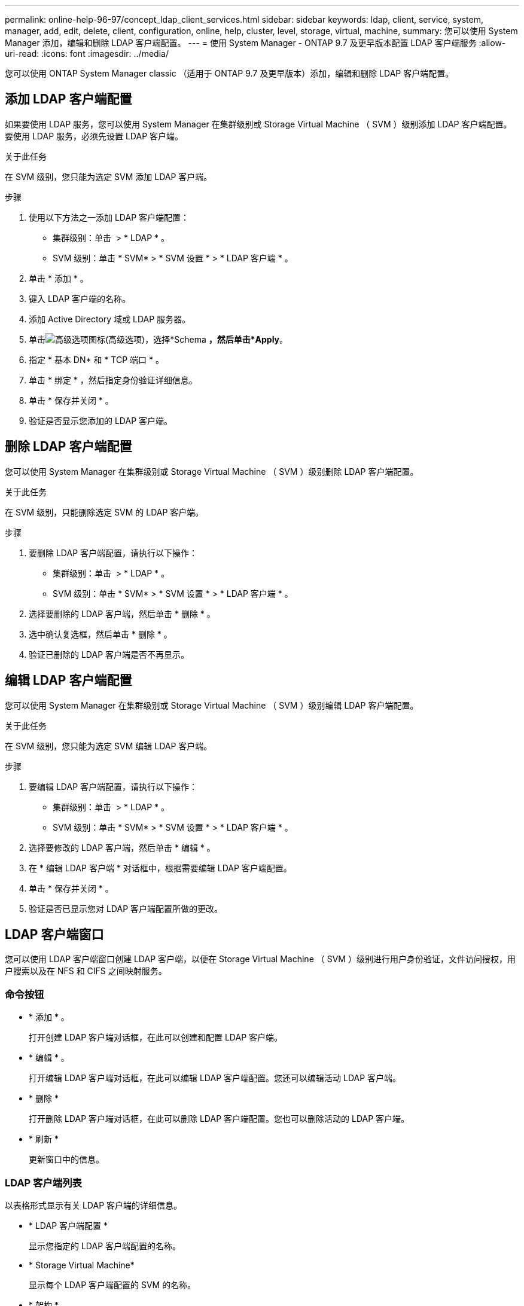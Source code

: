 ---
permalink: online-help-96-97/concept_ldap_client_services.html 
sidebar: sidebar 
keywords: ldap, client, service, system, manager, add, edit, delete, client, configuration, online, help, cluster, level, storage, virtual, machine, 
summary: 您可以使用 System Manager 添加，编辑和删除 LDAP 客户端配置。 
---
= 使用 System Manager - ONTAP 9.7 及更早版本配置 LDAP 客户端服务
:allow-uri-read: 
:icons: font
:imagesdir: ../media/


[role="lead"]
您可以使用 ONTAP System Manager classic （适用于 ONTAP 9.7 及更早版本）添加，编辑和删除 LDAP 客户端配置。



== 添加 LDAP 客户端配置

如果要使用 LDAP 服务，您可以使用 System Manager 在集群级别或 Storage Virtual Machine （ SVM ）级别添加 LDAP 客户端配置。要使用 LDAP 服务，必须先设置 LDAP 客户端。

.关于此任务
在 SVM 级别，您只能为选定 SVM 添加 LDAP 客户端。

.步骤
. 使用以下方法之一添加 LDAP 客户端配置：
+
** 集群级别：单击 *image:../media/advanced_options.gif[""]* > * LDAP * 。
** SVM 级别：单击 * SVM* > * SVM 设置 * > * LDAP 客户端 * 。


. 单击 * 添加 * 。
. 键入 LDAP 客户端的名称。
. 添加 Active Directory 域或 LDAP 服务器。
. 单击image:../media/advanced_options.gif["高级选项图标"](高级选项)，选择*Schema *，然后单击*Apply*。
. 指定 * 基本 DN* 和 * TCP 端口 * 。
. 单击 * 绑定 * ，然后指定身份验证详细信息。
. 单击 * 保存并关闭 * 。
. 验证是否显示您添加的 LDAP 客户端。




== 删除 LDAP 客户端配置

您可以使用 System Manager 在集群级别或 Storage Virtual Machine （ SVM ）级别删除 LDAP 客户端配置。

.关于此任务
在 SVM 级别，只能删除选定 SVM 的 LDAP 客户端。

.步骤
. 要删除 LDAP 客户端配置，请执行以下操作：
+
** 集群级别：单击 *image:../media/advanced_options.gif[""]* > * LDAP * 。
** SVM 级别：单击 * SVM* > * SVM 设置 * > * LDAP 客户端 * 。


. 选择要删除的 LDAP 客户端，然后单击 * 删除 * 。
. 选中确认复选框，然后单击 * 删除 * 。
. 验证已删除的 LDAP 客户端是否不再显示。




== 编辑 LDAP 客户端配置

您可以使用 System Manager 在集群级别或 Storage Virtual Machine （ SVM ）级别编辑 LDAP 客户端配置。

.关于此任务
在 SVM 级别，您只能为选定 SVM 编辑 LDAP 客户端。

.步骤
. 要编辑 LDAP 客户端配置，请执行以下操作：
+
** 集群级别：单击 *image:../media/advanced_options.gif[""]* > * LDAP * 。
** SVM 级别：单击 * SVM* > * SVM 设置 * > * LDAP 客户端 * 。


. 选择要修改的 LDAP 客户端，然后单击 * 编辑 * 。
. 在 * 编辑 LDAP 客户端 * 对话框中，根据需要编辑 LDAP 客户端配置。
. 单击 * 保存并关闭 * 。
. 验证是否已显示您对 LDAP 客户端配置所做的更改。




== LDAP 客户端窗口

您可以使用 LDAP 客户端窗口创建 LDAP 客户端，以便在 Storage Virtual Machine （ SVM ）级别进行用户身份验证，文件访问授权，用户搜索以及在 NFS 和 CIFS 之间映射服务。



=== 命令按钮

* * 添加 * 。
+
打开创建 LDAP 客户端对话框，在此可以创建和配置 LDAP 客户端。

* * 编辑 * 。
+
打开编辑 LDAP 客户端对话框，在此可以编辑 LDAP 客户端配置。您还可以编辑活动 LDAP 客户端。

* * 删除 *
+
打开删除 LDAP 客户端对话框，在此可以删除 LDAP 客户端配置。您也可以删除活动的 LDAP 客户端。

* * 刷新 *
+
更新窗口中的信息。





=== LDAP 客户端列表

以表格形式显示有关 LDAP 客户端的详细信息。

* * LDAP 客户端配置 *
+
显示您指定的 LDAP 客户端配置的名称。

* * Storage Virtual Machine*
+
显示每个 LDAP 客户端配置的 SVM 的名称。

* * 架构 *
+
显示每个 LDAP 客户端的模式。

* * 最小绑定级别 *
+
显示每个 LDAP 客户端的最小绑定级别。

* * Active Directory 域 *
+
显示每个 LDAP 客户端配置的 Active Directory 域。

* *LDAP服务器*
+
显示每个 LDAP 客户端配置的 LDAP 服务器。

* * 首选 Active Directory 服务器 *
+
显示每个 LDAP 客户端配置的首选 Active Directory 服务器。



* 相关信息 *

xref:concept_ldap.adoc[LDAP]
